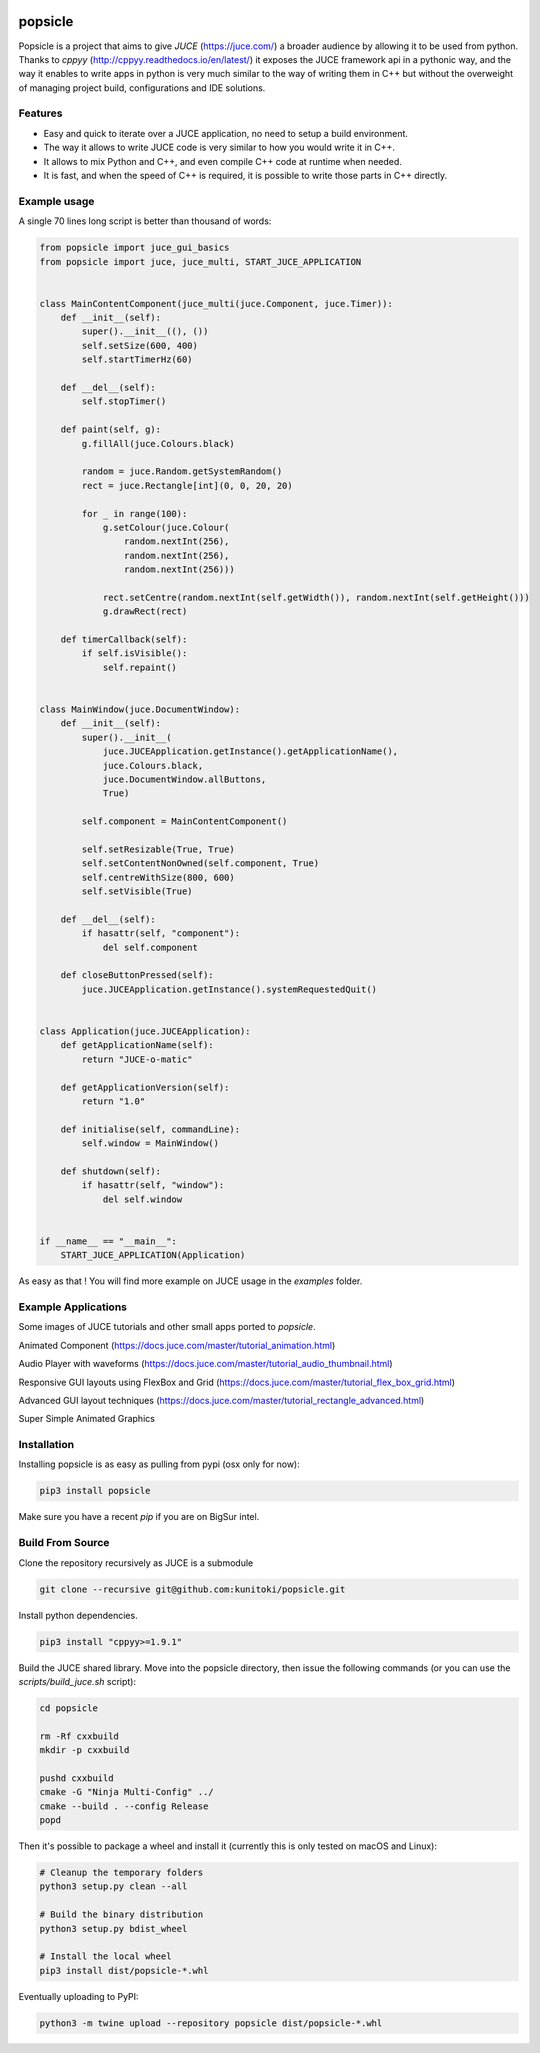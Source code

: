 .. image:: https://github.com/kunitoki/popsicle/raw/master/logo.png
    :alt: popsicle
    :target: https://github.com/kunitoki/popsicle

========
popsicle
========

Popsicle is a project that aims to give *JUCE* (https://juce.com/) a broader audience by allowing it to be used from python. Thanks to *cppyy* (http://cppyy.readthedocs.io/en/latest/) it exposes the JUCE framework api in a pythonic way, and the way it enables to write apps in python is very much similar to the way of writing them in C++ but without the overweight of managing project build, configurations and IDE solutions.

|linux_builds| |macos_builds| |windows_builds| |pypi_status| |pypi_license| |pypi_version| |pypi_downloads|

.. |linux_builds| image:: https://github.com/kunitoki/popsicle/workflows/Linux%20Builds/badge.svg
    :alt: Linux Builds Status
    :target: https://github.com/kunitoki/popsicle/actions

.. |macos_builds| image:: https://github.com/kunitoki/popsicle/workflows/macOS%20Builds/badge.svg
    :alt: macOS Builds Status
    :target: https://github.com/kunitoki/popsicle/actions

.. |windows_builds| image:: https://github.com/kunitoki/popsicle/workflows/Windows%20Builds/badge.svg
    :alt: Windows Builds Status
    :target: https://github.com/kunitoki/popsicle/actions

.. |pypi_license| image:: https://img.shields.io/pypi/l/popsicle
    :alt: PyPI - License
    :target: https://github.com/kunitoki/popsicle/blob/master/LICENSE

.. |pypi_status| image:: https://img.shields.io/pypi/status/popsicle
    :alt: PyPI - Status
    :target: https://pypi.org/project/popsicle/

.. |pypi_version| image:: https://img.shields.io/pypi/pyversions/popsicle
    :alt: PyPI - Python Version
    :target: https://pypi.org/project/popsicle/

.. |pypi_downloads| image:: https://img.shields.io/pypi/dm/popsicle
    :alt: PyPI - Downloads
    :target: https://pypi.org/project/popsicle/

--------
Features
--------

- Easy and quick to iterate over a JUCE application, no need to setup a build environment.
- The way it allows to write JUCE code is very similar to how you would write it in C++.
- It allows to mix Python and C++, and even compile C++ code at runtime when needed.
- It is fast, and when the speed of C++ is required, it is possible to write those parts in C++ directly.

-------------
Example usage
-------------

A single 70 lines long script is better than thousand of words:

.. code-block:: python

  from popsicle import juce_gui_basics
  from popsicle import juce, juce_multi, START_JUCE_APPLICATION


  class MainContentComponent(juce_multi(juce.Component, juce.Timer)):
      def __init__(self):
          super().__init__((), ())
          self.setSize(600, 400)
          self.startTimerHz(60)

      def __del__(self):
          self.stopTimer()

      def paint(self, g):
          g.fillAll(juce.Colours.black)

          random = juce.Random.getSystemRandom()
          rect = juce.Rectangle[int](0, 0, 20, 20)

          for _ in range(100):
              g.setColour(juce.Colour(
                  random.nextInt(256),
                  random.nextInt(256),
                  random.nextInt(256)))

              rect.setCentre(random.nextInt(self.getWidth()), random.nextInt(self.getHeight()))
              g.drawRect(rect)

      def timerCallback(self):
          if self.isVisible():
              self.repaint()


  class MainWindow(juce.DocumentWindow):
      def __init__(self):
          super().__init__(
              juce.JUCEApplication.getInstance().getApplicationName(),
              juce.Colours.black,
              juce.DocumentWindow.allButtons,
              True)

          self.component = MainContentComponent()

          self.setResizable(True, True)
          self.setContentNonOwned(self.component, True)
          self.centreWithSize(800, 600)
          self.setVisible(True)

      def __del__(self):
          if hasattr(self, "component"):
              del self.component

      def closeButtonPressed(self):
          juce.JUCEApplication.getInstance().systemRequestedQuit()


  class Application(juce.JUCEApplication):
      def getApplicationName(self):
          return "JUCE-o-matic"

      def getApplicationVersion(self):
          return "1.0"

      def initialise(self, commandLine):
          self.window = MainWindow()

      def shutdown(self):
          if hasattr(self, "window"):
              del self.window


  if __name__ == "__main__":
      START_JUCE_APPLICATION(Application)

As easy as that ! You will find more example on JUCE usage in the *examples* folder.

--------------------
Example Applications
--------------------

Some images of JUCE tutorials and other small apps ported to *popsicle*.

Animated Component (https://docs.juce.com/master/tutorial_animation.html)

.. image:: https://github.com/kunitoki/popsicle/raw/master/images/animated_component.png
    :target: https://github.com/kunitoki/popsicle/blob/master/examples/animated_component.py

Audio Player with waveforms (https://docs.juce.com/master/tutorial_audio_thumbnail.html)

.. image:: https://github.com/kunitoki/popsicle/raw/master/images/audio_player_waveform.png
    :target: https://github.com/kunitoki/popsicle/blob/master/examples/audio_player_wave_cpp.py

Responsive GUI layouts using FlexBox and Grid (https://docs.juce.com/master/tutorial_flex_box_grid.html)

.. image:: https://github.com/kunitoki/popsicle/raw/master/images/layout_flexgrid.png
    :target: https://github.com/kunitoki/popsicle/blob/master/examples/layout_flexgrid.py

Advanced GUI layout techniques (https://docs.juce.com/master/tutorial_rectangle_advanced.html)

.. image:: https://github.com/kunitoki/popsicle/raw/master/images/layout_rectangles.png
    :target: https://github.com/kunitoki/popsicle/blob/master/examples/layout_rectangles.py

Super Simple Animated Graphics

.. image:: https://github.com/kunitoki/popsicle/raw/master/images/juce_o_matic.png
    :target: https://github.com/kunitoki/popsicle/blob/master/examples/juce_o_matic.py

------------
Installation
------------

Installing popsicle is as easy as pulling from pypi (osx only for now):

.. code-block:: bash

  pip3 install popsicle

Make sure you have a recent *pip* if you are on BigSur intel.

-----------------
Build From Source
-----------------

Clone the repository recursively as JUCE is a submodule

.. code-block:: bash

  git clone --recursive git@github.com:kunitoki/popsicle.git

Install python dependencies.

.. code-block:: bash

  pip3 install "cppyy>=1.9.1"

Build the JUCE shared library. Move into the popsicle directory, then issue the following commands (or you can use the *scripts/build_juce.sh* script):

.. code-block:: bash

  cd popsicle

  rm -Rf cxxbuild
  mkdir -p cxxbuild

  pushd cxxbuild
  cmake -G "Ninja Multi-Config" ../
  cmake --build . --config Release
  popd

Then it's possible to package a wheel and install it (currently this is only tested on macOS and Linux):

.. code-block:: bash

  # Cleanup the temporary folders
  python3 setup.py clean --all

  # Build the binary distribution
  python3 setup.py bdist_wheel

  # Install the local wheel
  pip3 install dist/popsicle-*.whl

Eventually uploading to PyPI:

.. code-block:: bash

  python3 -m twine upload --repository popsicle dist/popsicle-*.whl
